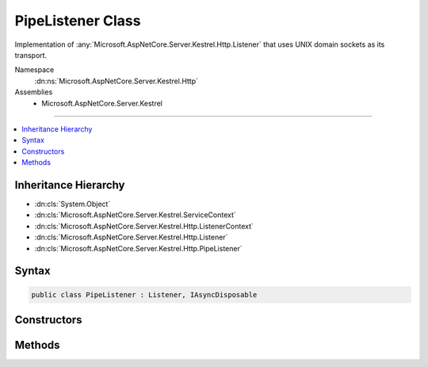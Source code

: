 

PipeListener Class
==================






Implementation of :any:`Microsoft.AspNetCore.Server.Kestrel.Http.Listener` that uses UNIX domain sockets as its transport.


Namespace
    :dn:ns:`Microsoft.AspNetCore.Server.Kestrel.Http`
Assemblies
    * Microsoft.AspNetCore.Server.Kestrel

----

.. contents::
   :local:



Inheritance Hierarchy
---------------------


* :dn:cls:`System.Object`
* :dn:cls:`Microsoft.AspNetCore.Server.Kestrel.ServiceContext`
* :dn:cls:`Microsoft.AspNetCore.Server.Kestrel.Http.ListenerContext`
* :dn:cls:`Microsoft.AspNetCore.Server.Kestrel.Http.Listener`
* :dn:cls:`Microsoft.AspNetCore.Server.Kestrel.Http.PipeListener`








Syntax
------

.. code-block:: csharp

    public class PipeListener : Listener, IAsyncDisposable








.. dn:class:: Microsoft.AspNetCore.Server.Kestrel.Http.PipeListener
    :hidden:

.. dn:class:: Microsoft.AspNetCore.Server.Kestrel.Http.PipeListener

Constructors
------------

.. dn:class:: Microsoft.AspNetCore.Server.Kestrel.Http.PipeListener
    :noindex:
    :hidden:

    
    .. dn:constructor:: Microsoft.AspNetCore.Server.Kestrel.Http.PipeListener.PipeListener(Microsoft.AspNetCore.Server.Kestrel.ServiceContext)
    
        
    
        
        :type serviceContext: Microsoft.AspNetCore.Server.Kestrel.ServiceContext
    
        
        .. code-block:: csharp
    
            public PipeListener(ServiceContext serviceContext)
    

Methods
-------

.. dn:class:: Microsoft.AspNetCore.Server.Kestrel.Http.PipeListener
    :noindex:
    :hidden:

    
    .. dn:method:: Microsoft.AspNetCore.Server.Kestrel.Http.PipeListener.CreateListenSocket()
    
        
    
        
        Creates the socket used to listen for incoming connections
    
        
        :rtype: Microsoft.AspNetCore.Server.Kestrel.Networking.UvStreamHandle
    
        
        .. code-block:: csharp
    
            protected override UvStreamHandle CreateListenSocket()
    
    .. dn:method:: Microsoft.AspNetCore.Server.Kestrel.Http.PipeListener.OnConnection(Microsoft.AspNetCore.Server.Kestrel.Networking.UvStreamHandle, System.Int32)
    
        
    
        
        Handles an incoming connection
    
        
    
        
        :param listenSocket: Socket being used to listen on
        
        :type listenSocket: Microsoft.AspNetCore.Server.Kestrel.Networking.UvStreamHandle
    
        
        :param status: Connection status
        
        :type status: System.Int32
    
        
        .. code-block:: csharp
    
            protected override void OnConnection(UvStreamHandle listenSocket, int status)
    

